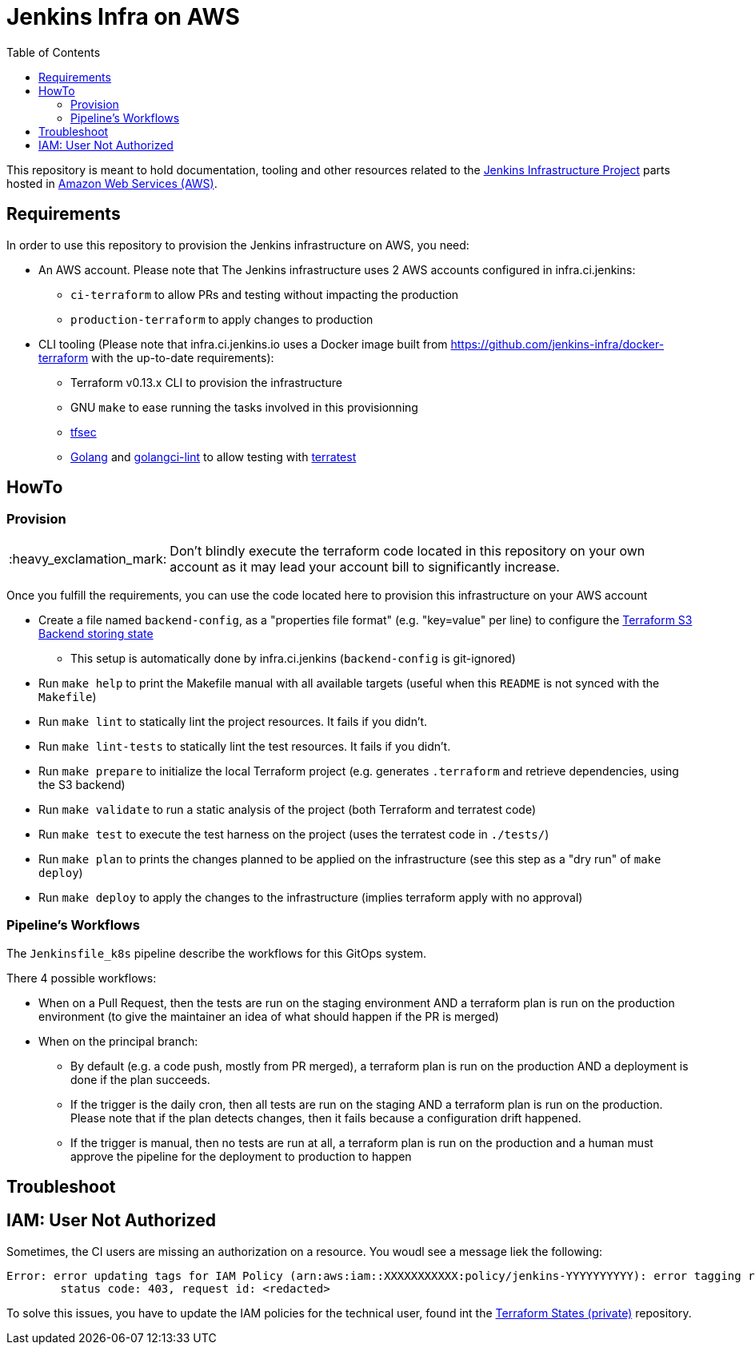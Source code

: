 = Jenkins Infra on AWS
:tip-caption: :bulb:
:note-caption: :information_source:
:important-caption: :heavy_exclamation_mark:
:caution-caption: :fire:
:warning-caption: :warning:
:toc:

This repository is meant to hold documentation, tooling and other resources
related to the link:https://www.jenkins.io/projects/infrastructure/[Jenkins Infrastructure Project] parts hosted in
link:https://aws.amazon.com/[Amazon Web Services (AWS)].

== Requirements

In order to use this repository to provision the Jenkins infrastructure on AWS, you need:

* An AWS account. Please note that The Jenkins infrastructure uses 2 AWS accounts configured in infra.ci.jenkins:
** `ci-terraform` to allow PRs and testing without impacting the production
** `production-terraform` to apply changes to production
* CLI tooling (Please note that infra.ci.jenkins.io uses a Docker image built from https://github.com/jenkins-infra/docker-terraform with the up-to-date requirements):
** Terraform v0.13.x CLI to provision the infrastructure
** GNU `make` to ease running the tasks involved in this provisionning
** link:https://github.com/tfsec/tfsec[tfsec]
** link:https://golang.org/[Golang] and link:https://github.com/golangci/golangci-lint[golangci-lint] to allow testing with link:https://terratest.gruntwork.io/[terratest]

== HowTo

=== Provision

IMPORTANT: Don't blindly execute the terraform code located in this repository on your own account as it may lead your account bill to significantly increase.

Once you fulfill the requirements, you can use the code located here to provision this infrastructure on your AWS account

* Create a file named `backend-config`, as a "properties file format" (e.g. "key=value" per line) to configure the link:https://www.terraform.io/docs/language/settings/backends/s3.html[Terraform S3 Backend storing state]
** This setup is automatically done by infra.ci.jenkins (`backend-config` is git-ignored)

* Run `make help` to print the Makefile manual with all available targets (useful when this `README` is not synced with the `Makefile`)

* Run `make lint` to statically lint the project resources. It fails if you didn't.

* Run `make lint-tests` to statically lint the test resources. It fails if you didn't.

* Run `make prepare` to initialize the local Terraform project (e.g. generates `.terraform` and retrieve dependencies, using the S3 backend)

* Run `make validate` to run a static analysis of the project (both Terraform and terratest code)

* Run `make test` to execute the test harness on the project (uses the terratest code in `./tests/`)

* Run `make plan` to prints the changes planned to be applied on the infrastructure (see this step as a "dry run" of `make deploy`)

* Run `make deploy` to apply the changes to the infrastructure (implies terraform apply with no approval)

=== Pipeline's Workflows

The `Jenkinsfile_k8s` pipeline describe the workflows for this GitOps system.

There 4 possible workflows:

* When on a Pull Request, then the tests are run on the staging environment AND a terraform plan is run on the production environment (to give the maintainer an idea of what should happen if the PR is merged)
* When on the principal branch:
** By default (e.g. a code push, mostly from PR merged), a terraform plan is run on the production AND a deployment is done if the plan succeeds.
** If the trigger is the daily cron, then all tests are run on the staging AND a terraform plan is run on the production. Please note that if the plan detects changes, then it fails because a configuration drift happened.
** If the trigger is manual, then no tests are run at all, a terraform plan is run on the production and a human must approve the pipeline for the deployment to production to happen

== Troubleshoot

== IAM: User Not Authorized

Sometimes, the CI users are missing an authorization on a resource. You woudl see a message liek the following:

[source]
----
Error: error updating tags for IAM Policy (arn:aws:iam::XXXXXXXXXXX:policy/jenkins-YYYYYYYYYY): error tagging resource (arn:aws:iam::XXXXXXXXXXX:policy/jenkins-YYYYYYYYYY): AccessDenied: User: arn:aws:iam::ZZZZZZZZZZZZZ:user/production-terraform is not authorized to perform: XXXX:Yyyyyyy on resource: policy arn:aws:iam::XXXXXXXXXXX:policy/jenkins-YYYYYYYYYY
	status code: 403, request id: <redacted>
----

To solve this issues, you have to update the IAM policies for the technical user, found int the https://github.com/jenkins-infra/terraform-states[Terraform States (private)] repository.
